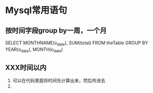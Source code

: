 * Mysql常用语句

** 按时间字段group by一周，一个月
   SELECT MONTHNAME(o_date), SUM(total) 
   FROM theTable
   GROUP BY YEAR(o_date), MONTH(o_date)

** XXX时间以内
   1. 可以在代码里面将时间先计算出来，然后传进去
   2. 